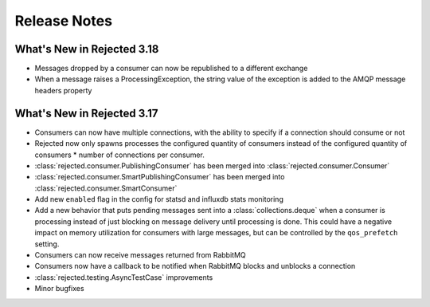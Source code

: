 Release Notes
=============

What's New in Rejected 3.18
---------------------------
- Messages dropped by a consumer can now be republished to a different exchange
- When a message raises a ProcessingException, the string value of the exception is added to the AMQP message headers property

What's New in Rejected 3.17
---------------------------
- Consumers can now have multiple connections, with the ability to specify if a connection should consume or not
- Rejected now only spawns processes the configured quantity of consumers instead of the configured quantity of consumers * number of connections per consumer.
- :class:`rejected.consumer.PublishingConsumer` has been merged into :class:`rejected.consumer.Consumer`
- :class:`rejected.consumer.SmartPublishingConsumer` has been merged into :class:`rejected.consumer.SmartConsumer`
- Add new ``enabled`` flag in the config for statsd and influxdb stats monitoring
- Add a new behavior that puts pending messages sent into a :class:`collections.deque` when a consumer is processing instead of just blocking on message delivery until processing is done. This could have a negative impact on memory utilization for consumers with large messages, but can be controlled by the ``qos_prefetch`` setting.
- Consumers can now receive messages returned from RabbitMQ
- Consumers now have a callback to be notified when RabbitMQ blocks and unblocks a connection
- :class:`rejected.testing.AsyncTestCase` improvements
- Minor bugfixes
